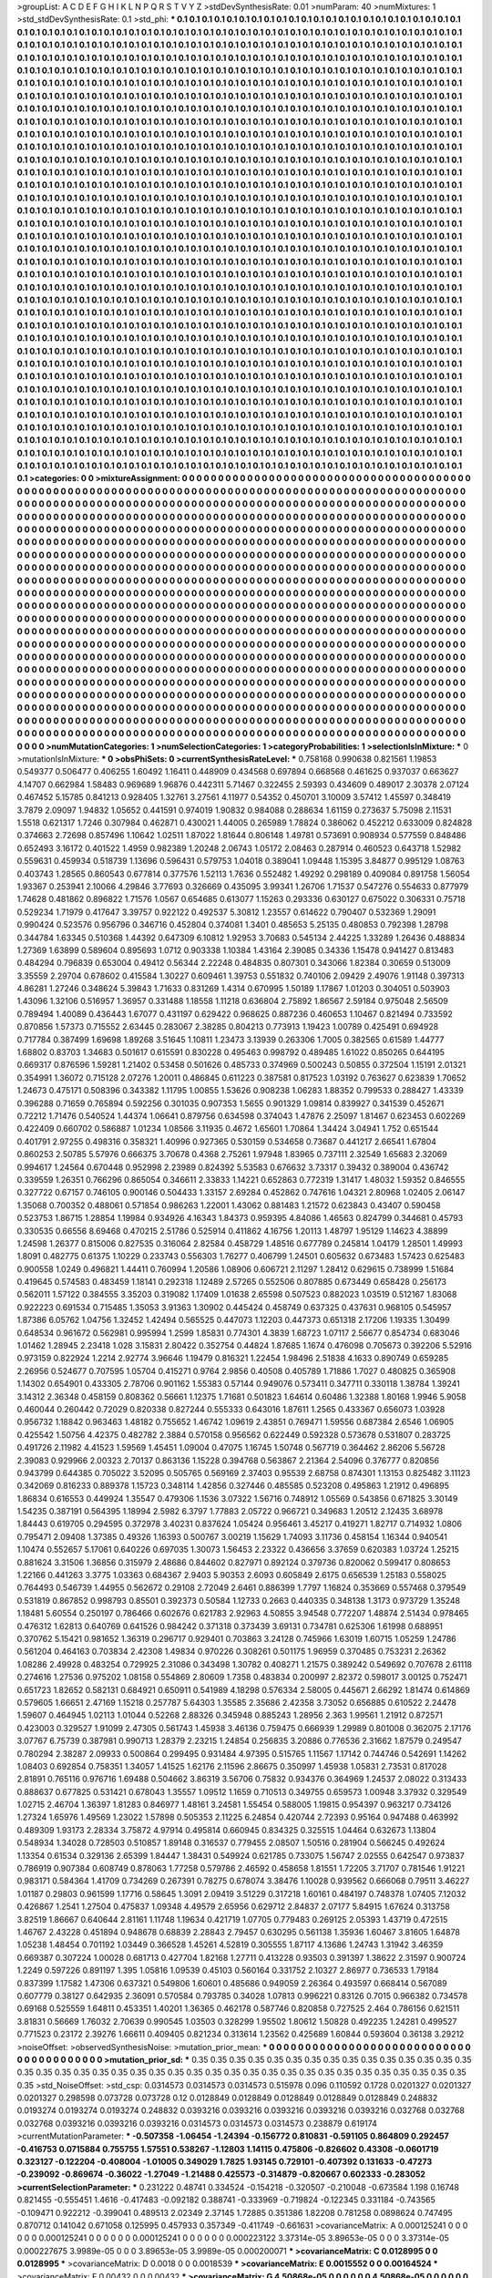 >groupList:
A C D E F G H I K L
N P Q R S T V Y Z 
>stdDevSynthesisRate:
0.01 
>numParam:
40
>numMixtures:
1
>std_stdDevSynthesisRate:
0.1
>std_phi:
***
0.1 0.1 0.1 0.1 0.1 0.1 0.1 0.1 0.1 0.1
0.1 0.1 0.1 0.1 0.1 0.1 0.1 0.1 0.1 0.1
0.1 0.1 0.1 0.1 0.1 0.1 0.1 0.1 0.1 0.1
0.1 0.1 0.1 0.1 0.1 0.1 0.1 0.1 0.1 0.1
0.1 0.1 0.1 0.1 0.1 0.1 0.1 0.1 0.1 0.1
0.1 0.1 0.1 0.1 0.1 0.1 0.1 0.1 0.1 0.1
0.1 0.1 0.1 0.1 0.1 0.1 0.1 0.1 0.1 0.1
0.1 0.1 0.1 0.1 0.1 0.1 0.1 0.1 0.1 0.1
0.1 0.1 0.1 0.1 0.1 0.1 0.1 0.1 0.1 0.1
0.1 0.1 0.1 0.1 0.1 0.1 0.1 0.1 0.1 0.1
0.1 0.1 0.1 0.1 0.1 0.1 0.1 0.1 0.1 0.1
0.1 0.1 0.1 0.1 0.1 0.1 0.1 0.1 0.1 0.1
0.1 0.1 0.1 0.1 0.1 0.1 0.1 0.1 0.1 0.1
0.1 0.1 0.1 0.1 0.1 0.1 0.1 0.1 0.1 0.1
0.1 0.1 0.1 0.1 0.1 0.1 0.1 0.1 0.1 0.1
0.1 0.1 0.1 0.1 0.1 0.1 0.1 0.1 0.1 0.1
0.1 0.1 0.1 0.1 0.1 0.1 0.1 0.1 0.1 0.1
0.1 0.1 0.1 0.1 0.1 0.1 0.1 0.1 0.1 0.1
0.1 0.1 0.1 0.1 0.1 0.1 0.1 0.1 0.1 0.1
0.1 0.1 0.1 0.1 0.1 0.1 0.1 0.1 0.1 0.1
0.1 0.1 0.1 0.1 0.1 0.1 0.1 0.1 0.1 0.1
0.1 0.1 0.1 0.1 0.1 0.1 0.1 0.1 0.1 0.1
0.1 0.1 0.1 0.1 0.1 0.1 0.1 0.1 0.1 0.1
0.1 0.1 0.1 0.1 0.1 0.1 0.1 0.1 0.1 0.1
0.1 0.1 0.1 0.1 0.1 0.1 0.1 0.1 0.1 0.1
0.1 0.1 0.1 0.1 0.1 0.1 0.1 0.1 0.1 0.1
0.1 0.1 0.1 0.1 0.1 0.1 0.1 0.1 0.1 0.1
0.1 0.1 0.1 0.1 0.1 0.1 0.1 0.1 0.1 0.1
0.1 0.1 0.1 0.1 0.1 0.1 0.1 0.1 0.1 0.1
0.1 0.1 0.1 0.1 0.1 0.1 0.1 0.1 0.1 0.1
0.1 0.1 0.1 0.1 0.1 0.1 0.1 0.1 0.1 0.1
0.1 0.1 0.1 0.1 0.1 0.1 0.1 0.1 0.1 0.1
0.1 0.1 0.1 0.1 0.1 0.1 0.1 0.1 0.1 0.1
0.1 0.1 0.1 0.1 0.1 0.1 0.1 0.1 0.1 0.1
0.1 0.1 0.1 0.1 0.1 0.1 0.1 0.1 0.1 0.1
0.1 0.1 0.1 0.1 0.1 0.1 0.1 0.1 0.1 0.1
0.1 0.1 0.1 0.1 0.1 0.1 0.1 0.1 0.1 0.1
0.1 0.1 0.1 0.1 0.1 0.1 0.1 0.1 0.1 0.1
0.1 0.1 0.1 0.1 0.1 0.1 0.1 0.1 0.1 0.1
0.1 0.1 0.1 0.1 0.1 0.1 0.1 0.1 0.1 0.1
0.1 0.1 0.1 0.1 0.1 0.1 0.1 0.1 0.1 0.1
0.1 0.1 0.1 0.1 0.1 0.1 0.1 0.1 0.1 0.1
0.1 0.1 0.1 0.1 0.1 0.1 0.1 0.1 0.1 0.1
0.1 0.1 0.1 0.1 0.1 0.1 0.1 0.1 0.1 0.1
0.1 0.1 0.1 0.1 0.1 0.1 0.1 0.1 0.1 0.1
0.1 0.1 0.1 0.1 0.1 0.1 0.1 0.1 0.1 0.1
0.1 0.1 0.1 0.1 0.1 0.1 0.1 0.1 0.1 0.1
0.1 0.1 0.1 0.1 0.1 0.1 0.1 0.1 0.1 0.1
0.1 0.1 0.1 0.1 0.1 0.1 0.1 0.1 0.1 0.1
0.1 0.1 0.1 0.1 0.1 0.1 0.1 0.1 0.1 0.1
0.1 0.1 0.1 0.1 0.1 0.1 0.1 0.1 0.1 0.1
0.1 0.1 0.1 0.1 0.1 0.1 0.1 0.1 0.1 0.1
0.1 0.1 0.1 0.1 0.1 0.1 0.1 0.1 0.1 0.1
0.1 0.1 0.1 0.1 0.1 0.1 0.1 0.1 0.1 0.1
0.1 0.1 0.1 0.1 0.1 0.1 0.1 0.1 0.1 0.1
0.1 0.1 0.1 0.1 0.1 0.1 0.1 0.1 0.1 0.1
0.1 0.1 0.1 0.1 0.1 0.1 0.1 0.1 0.1 0.1
0.1 0.1 0.1 0.1 0.1 0.1 0.1 0.1 0.1 0.1
0.1 0.1 0.1 0.1 0.1 0.1 0.1 0.1 0.1 0.1
0.1 0.1 0.1 0.1 0.1 0.1 0.1 0.1 0.1 0.1
0.1 0.1 0.1 0.1 0.1 0.1 0.1 0.1 0.1 0.1
0.1 0.1 0.1 0.1 0.1 0.1 0.1 0.1 0.1 0.1
0.1 0.1 0.1 0.1 0.1 0.1 0.1 0.1 0.1 0.1
0.1 0.1 0.1 0.1 0.1 0.1 0.1 0.1 0.1 0.1
0.1 0.1 0.1 0.1 0.1 0.1 0.1 0.1 0.1 0.1
0.1 0.1 0.1 0.1 0.1 0.1 0.1 0.1 0.1 0.1
0.1 0.1 0.1 0.1 0.1 0.1 0.1 0.1 0.1 0.1
0.1 0.1 0.1 0.1 0.1 0.1 0.1 0.1 0.1 0.1
0.1 0.1 0.1 0.1 0.1 0.1 0.1 0.1 0.1 0.1
0.1 0.1 0.1 0.1 0.1 0.1 0.1 0.1 0.1 0.1
0.1 0.1 0.1 0.1 0.1 0.1 0.1 0.1 0.1 0.1
0.1 0.1 0.1 0.1 0.1 0.1 0.1 0.1 0.1 0.1
0.1 0.1 0.1 0.1 0.1 0.1 0.1 0.1 0.1 0.1
0.1 0.1 0.1 0.1 0.1 0.1 0.1 0.1 0.1 0.1
0.1 0.1 0.1 0.1 0.1 0.1 0.1 0.1 0.1 0.1
0.1 0.1 0.1 0.1 0.1 0.1 0.1 0.1 0.1 0.1
0.1 0.1 0.1 0.1 0.1 0.1 0.1 0.1 0.1 0.1
0.1 0.1 0.1 0.1 0.1 0.1 0.1 0.1 0.1 0.1
0.1 0.1 0.1 0.1 0.1 0.1 0.1 0.1 0.1 0.1
0.1 0.1 0.1 0.1 0.1 0.1 0.1 0.1 0.1 0.1
0.1 0.1 0.1 0.1 0.1 0.1 0.1 0.1 0.1 0.1
0.1 0.1 0.1 0.1 0.1 0.1 0.1 0.1 0.1 0.1
0.1 0.1 0.1 0.1 0.1 0.1 0.1 0.1 0.1 0.1
0.1 0.1 0.1 0.1 0.1 0.1 0.1 0.1 0.1 0.1
0.1 0.1 0.1 0.1 0.1 0.1 0.1 0.1 0.1 0.1
0.1 0.1 0.1 0.1 0.1 0.1 0.1 0.1 0.1 0.1
0.1 0.1 0.1 0.1 0.1 0.1 0.1 0.1 0.1 0.1
0.1 0.1 0.1 0.1 0.1 0.1 0.1 0.1 0.1 0.1
0.1 0.1 0.1 0.1 0.1 0.1 0.1 0.1 0.1 0.1
0.1 0.1 0.1 0.1 0.1 0.1 0.1 0.1 0.1 0.1
0.1 0.1 0.1 0.1 0.1 0.1 0.1 0.1 0.1 0.1
0.1 0.1 0.1 0.1 0.1 0.1 0.1 0.1 0.1 0.1
0.1 0.1 0.1 0.1 0.1 0.1 0.1 0.1 0.1 0.1
0.1 0.1 0.1 0.1 0.1 0.1 0.1 0.1 0.1 0.1
0.1 0.1 0.1 0.1 0.1 0.1 0.1 0.1 0.1 0.1
0.1 0.1 0.1 0.1 0.1 0.1 0.1 0.1 0.1 0.1
0.1 0.1 0.1 0.1 0.1 0.1 0.1 0.1 0.1 0.1
0.1 0.1 0.1 0.1 0.1 0.1 0.1 0.1 0.1 0.1
0.1 0.1 0.1 0.1 0.1 0.1 0.1 0.1 0.1 0.1
0.1 0.1 0.1 0.1 0.1 0.1 0.1 0.1 0.1 0.1
0.1 0.1 0.1 0.1 0.1 0.1 0.1 0.1 0.1 0.1
0.1 0.1 0.1 0.1 0.1 0.1 0.1 0.1 0.1 0.1
0.1 0.1 0.1 0.1 0.1 0.1 0.1 0.1 0.1 0.1
0.1 0.1 0.1 0.1 0.1 0.1 0.1 0.1 0.1 0.1
0.1 0.1 0.1 0.1 0.1 0.1 0.1 0.1 0.1 0.1
0.1 0.1 0.1 0.1 0.1 0.1 0.1 0.1 0.1 0.1
0.1 0.1 0.1 0.1 0.1 0.1 0.1 0.1 0.1 0.1
0.1 0.1 0.1 0.1 0.1 0.1 0.1 0.1 0.1 0.1
0.1 0.1 0.1 0.1 0.1 0.1 0.1 0.1 0.1 0.1
0.1 0.1 0.1 0.1 0.1 0.1 0.1 0.1 0.1 0.1
0.1 0.1 0.1 0.1 0.1 0.1 0.1 0.1 0.1 0.1
0.1 0.1 0.1 0.1 0.1 0.1 0.1 0.1 0.1 0.1
0.1 0.1 0.1 0.1 0.1 0.1 0.1 0.1 0.1 0.1
0.1 0.1 0.1 0.1 0.1 0.1 0.1 0.1 0.1 0.1
0.1 0.1 0.1 0.1 0.1 0.1 0.1 0.1 0.1 0.1
0.1 0.1 0.1 0.1 0.1 0.1 0.1 0.1 0.1 0.1
0.1 0.1 0.1 0.1 0.1 0.1 0.1 0.1 0.1 0.1
0.1 0.1 0.1 0.1 0.1 0.1 0.1 0.1 0.1 0.1
0.1 0.1 0.1 0.1 0.1 0.1 0.1 0.1 0.1 0.1
0.1 0.1 0.1 0.1 0.1 0.1 0.1 0.1 0.1 0.1
0.1 0.1 0.1 0.1 0.1 0.1 0.1 0.1 0.1 0.1
0.1 0.1 0.1 0.1 0.1 0.1 0.1 0.1 0.1 0.1
0.1 0.1 0.1 0.1 0.1 0.1 0.1 0.1 0.1 0.1
0.1 0.1 0.1 0.1 0.1 0.1 0.1 0.1 0.1 0.1
0.1 0.1 0.1 0.1 0.1 0.1 0.1 0.1 0.1 0.1
0.1 0.1 0.1 0.1 0.1 0.1 0.1 0.1 0.1 0.1
0.1 0.1 0.1 0.1 0.1 0.1 0.1 0.1 0.1 0.1
0.1 0.1 0.1 0.1 0.1 0.1 0.1 0.1 0.1 0.1
0.1 0.1 0.1 0.1 
>categories:
0 0
>mixtureAssignment:
0 0 0 0 0 0 0 0 0 0 0 0 0 0 0 0 0 0 0 0 0 0 0 0 0 0 0 0 0 0 0 0 0 0 0 0 0 0 0 0 0 0 0 0 0 0 0 0 0 0
0 0 0 0 0 0 0 0 0 0 0 0 0 0 0 0 0 0 0 0 0 0 0 0 0 0 0 0 0 0 0 0 0 0 0 0 0 0 0 0 0 0 0 0 0 0 0 0 0 0
0 0 0 0 0 0 0 0 0 0 0 0 0 0 0 0 0 0 0 0 0 0 0 0 0 0 0 0 0 0 0 0 0 0 0 0 0 0 0 0 0 0 0 0 0 0 0 0 0 0
0 0 0 0 0 0 0 0 0 0 0 0 0 0 0 0 0 0 0 0 0 0 0 0 0 0 0 0 0 0 0 0 0 0 0 0 0 0 0 0 0 0 0 0 0 0 0 0 0 0
0 0 0 0 0 0 0 0 0 0 0 0 0 0 0 0 0 0 0 0 0 0 0 0 0 0 0 0 0 0 0 0 0 0 0 0 0 0 0 0 0 0 0 0 0 0 0 0 0 0
0 0 0 0 0 0 0 0 0 0 0 0 0 0 0 0 0 0 0 0 0 0 0 0 0 0 0 0 0 0 0 0 0 0 0 0 0 0 0 0 0 0 0 0 0 0 0 0 0 0
0 0 0 0 0 0 0 0 0 0 0 0 0 0 0 0 0 0 0 0 0 0 0 0 0 0 0 0 0 0 0 0 0 0 0 0 0 0 0 0 0 0 0 0 0 0 0 0 0 0
0 0 0 0 0 0 0 0 0 0 0 0 0 0 0 0 0 0 0 0 0 0 0 0 0 0 0 0 0 0 0 0 0 0 0 0 0 0 0 0 0 0 0 0 0 0 0 0 0 0
0 0 0 0 0 0 0 0 0 0 0 0 0 0 0 0 0 0 0 0 0 0 0 0 0 0 0 0 0 0 0 0 0 0 0 0 0 0 0 0 0 0 0 0 0 0 0 0 0 0
0 0 0 0 0 0 0 0 0 0 0 0 0 0 0 0 0 0 0 0 0 0 0 0 0 0 0 0 0 0 0 0 0 0 0 0 0 0 0 0 0 0 0 0 0 0 0 0 0 0
0 0 0 0 0 0 0 0 0 0 0 0 0 0 0 0 0 0 0 0 0 0 0 0 0 0 0 0 0 0 0 0 0 0 0 0 0 0 0 0 0 0 0 0 0 0 0 0 0 0
0 0 0 0 0 0 0 0 0 0 0 0 0 0 0 0 0 0 0 0 0 0 0 0 0 0 0 0 0 0 0 0 0 0 0 0 0 0 0 0 0 0 0 0 0 0 0 0 0 0
0 0 0 0 0 0 0 0 0 0 0 0 0 0 0 0 0 0 0 0 0 0 0 0 0 0 0 0 0 0 0 0 0 0 0 0 0 0 0 0 0 0 0 0 0 0 0 0 0 0
0 0 0 0 0 0 0 0 0 0 0 0 0 0 0 0 0 0 0 0 0 0 0 0 0 0 0 0 0 0 0 0 0 0 0 0 0 0 0 0 0 0 0 0 0 0 0 0 0 0
0 0 0 0 0 0 0 0 0 0 0 0 0 0 0 0 0 0 0 0 0 0 0 0 0 0 0 0 0 0 0 0 0 0 0 0 0 0 0 0 0 0 0 0 0 0 0 0 0 0
0 0 0 0 0 0 0 0 0 0 0 0 0 0 0 0 0 0 0 0 0 0 0 0 0 0 0 0 0 0 0 0 0 0 0 0 0 0 0 0 0 0 0 0 0 0 0 0 0 0
0 0 0 0 0 0 0 0 0 0 0 0 0 0 0 0 0 0 0 0 0 0 0 0 0 0 0 0 0 0 0 0 0 0 0 0 0 0 0 0 0 0 0 0 0 0 0 0 0 0
0 0 0 0 0 0 0 0 0 0 0 0 0 0 0 0 0 0 0 0 0 0 0 0 0 0 0 0 0 0 0 0 0 0 0 0 0 0 0 0 0 0 0 0 0 0 0 0 0 0
0 0 0 0 0 0 0 0 0 0 0 0 0 0 0 0 0 0 0 0 0 0 0 0 0 0 0 0 0 0 0 0 0 0 0 0 0 0 0 0 0 0 0 0 0 0 0 0 0 0
0 0 0 0 0 0 0 0 0 0 0 0 0 0 0 0 0 0 0 0 0 0 0 0 0 0 0 0 0 0 0 0 0 0 0 0 0 0 0 0 0 0 0 0 0 0 0 0 0 0
0 0 0 0 0 0 0 0 0 0 0 0 0 0 0 0 0 0 0 0 0 0 0 0 0 0 0 0 0 0 0 0 0 0 0 0 0 0 0 0 0 0 0 0 0 0 0 0 0 0
0 0 0 0 0 0 0 0 0 0 0 0 0 0 0 0 0 0 0 0 0 0 0 0 0 0 0 0 0 0 0 0 0 0 0 0 0 0 0 0 0 0 0 0 0 0 0 0 0 0
0 0 0 0 0 0 0 0 0 0 0 0 0 0 0 0 0 0 0 0 0 0 0 0 0 0 0 0 0 0 0 0 0 0 0 0 0 0 0 0 0 0 0 0 0 0 0 0 0 0
0 0 0 0 0 0 0 0 0 0 0 0 0 0 0 0 0 0 0 0 0 0 0 0 0 0 0 0 0 0 0 0 0 0 0 0 0 0 0 0 0 0 0 0 0 0 0 0 0 0
0 0 0 0 0 0 0 0 0 0 0 0 0 0 0 0 0 0 0 0 0 0 0 0 0 0 0 0 0 0 0 0 0 0 0 0 0 0 0 0 0 0 0 0 0 0 0 0 0 0
0 0 0 0 0 0 0 0 0 0 0 0 0 0 0 0 0 0 0 0 0 0 0 0 0 0 0 0 0 0 0 0 0 0 
>numMutationCategories:
1
>numSelectionCategories:
1
>categoryProbabilities:
1 
>selectionIsInMixture:
***
0 
>mutationIsInMixture:
***
0 
>obsPhiSets:
0
>currentSynthesisRateLevel:
***
0.758168 0.990638 0.821561 1.19853 0.549377 0.506477 0.406255 1.60492 1.16411 0.448909
0.434568 0.697894 0.668568 0.461625 0.937037 0.663627 4.14707 0.662984 1.58483 0.969689
1.96876 0.442311 5.71467 0.322455 2.59393 0.434609 0.489017 2.30378 2.07124 0.467452
5.15785 0.841213 0.928405 1.32761 3.27561 4.11977 0.54352 0.450701 3.10009 3.57412
1.45597 0.348419 3.7879 2.09097 1.94832 1.05652 0.441591 0.974019 1.90832 0.984088
0.288634 1.61159 0.273637 5.75098 2.11531 1.5518 0.621317 1.7246 0.307984 0.462871
0.430021 1.44005 0.265989 1.78824 0.386062 0.452212 0.633009 0.824828 0.374663 2.72698
0.857496 1.10642 1.02511 1.87022 1.81644 0.806148 1.49781 0.573691 0.908934 0.577559
0.848486 0.652493 3.16172 0.401522 1.4959 0.982389 1.20248 2.06743 1.05172 2.08463
0.287914 0.460523 0.643718 1.52982 0.559631 0.459934 0.518739 1.13696 0.596431 0.579753
1.04018 0.389041 1.09448 1.15395 3.84877 0.995129 1.08763 0.403743 1.28565 0.860543
0.677814 0.377576 1.52113 1.7636 0.552482 1.49292 0.298189 0.409084 0.891758 1.56054
1.93367 0.253941 2.10066 4.29846 3.77693 0.326669 0.435095 3.99341 1.26706 1.71537
0.547276 0.554633 0.877979 1.74628 0.481862 0.896822 1.71576 1.0567 0.654685 0.613077
1.15263 0.293336 0.630127 0.675022 0.306331 0.75718 0.529234 1.71979 0.417647 3.39757
0.922122 0.492537 5.30812 1.23557 0.614622 0.790407 0.532369 1.29091 0.990424 0.523576
0.956796 0.346716 0.452804 0.374081 1.3401 0.485653 5.25135 0.480853 0.792398 1.28798
0.344784 1.63345 0.510368 1.44392 0.647309 6.10812 1.92953 3.70683 0.545134 2.44225
1.33289 1.26436 0.488834 1.27369 1.63899 0.589604 0.895693 1.0712 0.903338 1.10384
1.43164 2.39085 0.34336 1.15478 0.941427 0.813483 0.484294 0.796839 0.653004 0.49412
0.56344 2.22248 0.484835 0.807301 0.343066 1.82384 0.30659 0.513009 3.35559 2.29704
0.678602 0.415584 1.30227 0.609461 1.39753 0.551832 0.740106 2.09429 2.49076 1.91148
0.397313 4.86281 1.27246 0.348624 5.39843 1.71633 0.831269 1.4314 0.670995 1.50189
1.17867 1.01203 0.304051 0.503903 1.43096 1.32106 0.516957 1.36957 0.331488 1.18558
1.11218 0.636804 2.75892 1.86567 2.59184 0.975048 2.56509 0.789494 1.40089 0.436443
1.67077 0.431197 0.629422 0.968625 0.887236 0.460653 1.10467 0.821494 0.733592 0.870856
1.57373 0.715552 2.63445 0.283067 2.38285 0.804213 0.773913 1.19423 1.00789 0.425491
0.694928 0.717784 0.387499 1.69698 1.89268 3.51645 1.10811 1.23473 3.13939 0.263306
1.7005 0.382565 0.61589 1.44777 1.68802 0.83703 1.34683 0.501617 0.615591 0.830228
0.495463 0.998792 0.489485 1.61022 0.850265 0.644195 0.669317 0.876596 1.59281 1.21402
0.53458 0.501626 0.485733 0.374969 0.500243 0.50855 0.372504 1.15191 2.01321 0.354991
1.36072 0.715128 2.07276 1.20011 0.486845 0.611223 0.387581 0.817523 1.03192 0.763627
0.623839 1.70652 1.24673 0.475171 0.508396 0.343382 1.11795 1.00855 1.53626 0.908238
1.06283 1.88352 0.799533 0.288427 1.43339 0.396288 0.71659 0.765894 0.592256 0.301035
0.907353 1.5655 0.901329 1.09814 0.839927 0.341539 0.452671 0.72212 1.71476 0.540524
1.44374 1.06641 0.879756 0.634598 0.374043 1.47876 2.25097 1.81467 0.623453 0.602269
0.422409 0.660702 0.586887 1.01234 1.08566 3.11935 0.4672 1.65601 1.70864 1.34424
3.04941 1.752 0.651544 0.401791 2.97255 0.498316 0.358321 1.40996 0.927365 0.530159
0.534658 0.73687 0.441217 2.66541 1.67804 0.860253 2.50785 5.57976 0.666375 3.70678
0.4368 2.75261 1.97948 1.83965 0.737111 2.32549 1.65683 2.32069 0.994617 1.24564
0.670448 0.952998 2.23989 0.824392 5.53583 0.676632 3.73317 0.39432 0.389004 0.436742
0.339559 1.26351 0.766296 0.865054 0.346611 2.33833 1.14221 0.652863 0.772319 1.31417
1.48032 1.59352 0.846555 0.327722 0.67157 0.746105 0.900146 0.504433 1.33157 2.69284
0.452862 0.747616 1.04321 2.80968 1.02405 2.06147 1.35068 0.700352 0.488061 0.571854
0.986263 1.22001 1.43062 0.881483 1.21572 0.623843 0.43407 0.590458 0.523753 1.86715
1.28854 1.19984 0.934926 4.16343 1.84373 0.959395 4.84086 1.46563 0.824799 0.344681
0.45793 0.330535 0.66556 8.69468 0.470215 2.51786 0.525914 0.411862 4.16756 1.20113
1.48797 1.95129 1.14623 4.38899 1.24598 1.26377 0.815006 0.827535 0.316064 2.82584
0.458729 1.48516 0.677789 0.245814 1.04179 1.28501 1.49993 1.8091 0.482775 0.61375
1.10229 0.233743 0.556303 1.76277 0.406799 1.24501 0.605632 0.673483 1.57423 0.625483
0.900558 1.0249 0.496821 1.44411 0.760994 1.20586 1.08906 0.606721 2.11297 1.28412
0.629615 0.738999 1.51684 0.419645 0.574583 0.483459 1.18141 0.292318 1.12489 2.57265
0.552506 0.807885 0.673449 0.658428 0.256173 0.562011 1.57122 0.384555 3.35203 0.319082
1.17409 1.01638 2.65598 0.507523 0.882023 1.03519 0.512167 1.83068 0.922223 0.691534
0.715485 1.35053 3.91363 1.30902 0.445424 0.458749 0.637325 0.437631 0.968105 0.545957
1.87386 6.05762 1.04756 1.32452 1.42494 0.565525 0.447073 1.12203 0.447373 0.651318
2.17206 1.19335 1.30499 0.648534 0.961672 0.562981 0.995994 1.2599 1.85831 0.774301
4.3839 1.68723 1.07117 2.56677 0.854734 0.683046 1.01462 1.28945 2.23418 1.028
3.15831 2.80422 0.352754 0.44824 1.87685 1.1674 0.476098 0.705673 0.392206 5.52916
0.973159 0.822924 1.2214 2.92774 3.96646 1.19479 0.816321 1.22454 1.98496 2.51838
4.1633 0.890749 0.659285 2.26956 0.524677 0.707595 1.05704 0.415271 0.9764 2.9856
0.40508 0.405789 1.71886 1.7027 0.480825 0.365908 1.14302 0.654901 0.433305 2.78706
0.901162 1.55383 0.57144 0.949076 0.573411 0.347711 0.330118 1.38784 1.39241 3.14312
2.36348 0.458159 0.808362 0.56661 1.12375 1.71681 0.501823 1.64614 0.60486 1.32388
1.80168 1.9946 5.9058 0.460044 0.260442 0.72029 0.820338 0.827244 0.555333 0.643016
1.87611 1.2565 0.433367 0.656073 1.03928 0.956732 1.18842 0.963463 1.48182 0.755652
1.46742 1.09619 2.43851 0.769471 1.59556 0.687384 2.6546 1.06905 0.425542 1.50756
4.42375 0.482782 2.3884 0.570158 0.956562 0.622449 0.592328 0.573678 0.531807 0.283725
0.491726 2.11982 4.41523 1.59569 1.45451 1.09004 0.47075 1.16745 1.50748 0.567719
0.364462 2.86206 5.56728 2.39083 0.929966 2.00323 2.70137 0.863136 1.15228 0.394768
0.563867 2.21364 2.54096 0.376777 0.820856 0.943799 0.644385 0.705022 3.52095 0.505765
0.569169 2.37403 0.95539 2.68758 0.874301 1.13153 0.825482 3.11123 0.342069 0.816233
0.889378 1.15723 0.348114 1.42856 0.327446 0.485585 0.523208 0.495863 1.21912 0.496895
1.86834 0.616553 0.449924 1.35547 0.479306 1.1536 3.07322 1.56716 0.748912 1.05569
0.543856 0.671825 3.30149 1.54235 0.387191 0.564395 1.18994 2.5982 6.3797 1.77883
2.05722 0.966721 0.349683 1.20512 2.12435 3.68978 1.84443 0.619705 0.294595 0.372978
3.40231 0.837624 1.05424 0.956461 3.45217 0.419271 1.82717 0.714932 1.0806 0.795471
2.09408 1.37385 0.49326 1.16393 0.500767 3.00219 1.15629 1.74093 3.11736 0.458154
1.16344 0.940541 1.10474 0.552657 5.17061 0.640226 0.697035 1.30073 1.56453 2.23322
0.436656 3.37659 0.620383 1.03724 1.25215 0.881624 3.31506 1.36856 0.315979 2.48686
0.844602 0.827971 0.892124 0.379736 0.820062 0.599417 0.808653 1.22166 0.441263 3.3775
1.03363 0.684367 2.9403 5.90353 2.6093 0.605849 2.6175 0.656539 1.25183 0.558025
0.764493 0.546739 1.44955 0.562672 0.29108 2.72049 2.6461 0.886399 1.7797 1.16824
0.353669 0.557468 0.379549 0.531819 0.867852 0.998793 0.85501 0.392373 0.50584 1.12733
0.2663 0.440335 0.348138 1.3173 0.973729 1.35248 1.18481 5.60554 0.250197 0.786466
0.602676 0.621783 2.92963 4.50855 3.94548 0.772207 1.48874 2.51434 0.978465 0.476312
1.62813 0.640769 0.641526 0.984242 0.371318 0.373439 3.69131 0.734781 0.625306 1.61998
0.688951 0.370762 5.15421 0.981652 1.36319 0.296717 0.929401 0.703863 3.24128 0.745966
1.63019 1.60715 1.05259 1.24786 0.561204 0.464163 0.703834 2.42308 1.49834 0.970226
0.308261 0.501175 1.96959 0.370485 0.753231 2.26362 1.08286 2.49928 0.483254 0.729925
2.31086 0.343498 1.30782 0.408271 1.21575 0.389242 0.549692 0.707678 2.61118 0.274616
1.27536 0.975202 1.08158 0.554869 2.80609 1.7358 0.483834 0.200997 2.82372 0.598017
3.00125 0.752471 0.651723 1.82652 0.582131 0.684921 0.650911 0.541989 4.18298 0.576334
2.58005 0.445671 2.66292 1.81474 0.614869 0.579605 1.66651 2.47169 1.15218 0.257787
5.64303 1.35585 2.35686 2.42358 3.73052 0.656885 0.610522 2.24478 1.59607 0.464945
1.02113 1.01044 0.52268 2.88326 0.345948 0.885243 1.28956 2.363 1.99561 1.21912
0.872571 0.423003 0.329527 1.91099 2.47305 0.561743 1.45938 3.46136 0.759475 0.666939
1.29989 0.801008 0.362075 2.17176 3.07767 6.75739 0.387981 0.990713 1.28379 2.23215
1.24854 0.256835 3.20886 0.776536 2.31662 1.87579 0.249547 0.780294 2.38287 2.09933
0.500864 0.299495 0.931484 4.97395 0.515765 1.11567 1.17142 0.744746 0.542691 1.14262
1.08403 0.692854 0.758351 1.34057 1.41525 1.62176 2.11596 2.86675 0.350997 1.45938
1.05831 2.73531 0.817028 2.81891 0.765116 0.976716 1.69488 0.504662 3.86319 3.56706
0.75832 0.934376 0.364969 1.24537 2.08022 0.313433 0.888637 0.677825 0.531421 0.678043
1.35557 1.09512 1.1659 0.710513 0.349755 0.659573 1.00948 3.37932 0.329549 1.02715
2.46704 1.36397 1.81283 0.846977 1.48161 3.24581 1.55454 0.588005 1.19815 0.954397
0.963217 0.734126 1.27324 1.65976 1.49569 1.23022 1.57898 0.505353 2.11225 6.24854
0.420744 2.72393 0.95164 0.947488 0.463992 0.489309 1.93173 2.28334 3.75872 4.97914
0.495814 0.660945 0.834325 0.325515 1.04464 0.632673 1.13804 0.548934 1.34028 0.728503
0.510857 1.89148 0.316537 0.779455 2.08507 1.50516 0.281904 0.566245 0.492624 1.13354
0.61534 0.329136 2.65399 1.84447 1.38431 0.549924 0.621785 0.733075 1.56747 2.02555
0.642547 0.973837 0.786919 0.907384 0.608749 0.878063 1.77258 0.579786 2.46592 0.458658
1.81551 1.72205 3.71707 0.781546 1.91221 0.983171 0.584364 1.41709 0.734269 0.267391
0.78275 0.678074 3.38476 1.10028 0.939562 0.666068 0.79511 3.46227 1.01187 0.29803
0.961599 1.17716 0.58645 1.3091 2.09419 3.51229 0.317218 1.60161 0.484197 0.748378
1.07405 7.12032 0.426867 1.2541 1.27504 0.475837 1.09348 4.49579 2.65956 0.629712
2.84837 2.07177 5.84915 1.67624 0.313758 3.82519 1.86667 0.640644 2.81161 1.11748
1.19634 0.421719 1.07705 0.779483 0.269125 2.05393 1.43719 0.472515 1.46767 2.43228
0.451894 0.948678 0.68839 2.28843 2.79457 0.630295 0.561138 1.35936 1.60467 3.81605
1.64878 1.05238 1.48454 0.701192 1.03449 0.366528 1.45261 4.52819 0.305555 1.87117
4.13686 1.24743 1.31942 3.46359 0.669387 0.307224 1.00028 0.681713 0.427704 1.82168
1.27711 0.413228 0.93503 0.391397 1.38622 2.31597 0.900724 1.2249 0.597226 0.891197
1.395 1.05816 1.09539 0.45103 0.560164 0.331752 2.10327 2.86977 0.736533 1.79184
0.837399 1.17582 1.47306 0.637321 0.549806 1.60601 0.485686 0.949059 2.26364 0.493597
0.668414 0.567089 0.607779 0.38127 0.642935 2.36091 0.570584 0.793785 0.34028 1.07813
0.996221 0.83126 0.7015 0.966382 0.734578 0.69168 0.525559 1.64811 0.453351 1.40201
1.36365 0.462178 0.587746 0.820858 0.727525 2.464 0.786156 0.621511 3.81831 0.56669
1.76032 2.70639 0.990545 1.03503 0.328299 1.95502 1.80612 1.50828 0.492235 1.24281
0.499527 0.771523 0.23172 2.39276 1.66611 0.409405 0.821234 0.313614 1.23562 0.425689
1.60844 0.593604 0.36138 3.29212 
>noiseOffset:
>observedSynthesisNoise:
>mutation_prior_mean:
***
0 0 0 0 0 0 0 0 0 0
0 0 0 0 0 0 0 0 0 0
0 0 0 0 0 0 0 0 0 0
0 0 0 0 0 0 0 0 0 0
>mutation_prior_sd:
***
0.35 0.35 0.35 0.35 0.35 0.35 0.35 0.35 0.35 0.35
0.35 0.35 0.35 0.35 0.35 0.35 0.35 0.35 0.35 0.35
0.35 0.35 0.35 0.35 0.35 0.35 0.35 0.35 0.35 0.35
0.35 0.35 0.35 0.35 0.35 0.35 0.35 0.35 0.35 0.35
>std_NoiseOffset:
>std_csp:
0.0314573 0.0314573 0.0314573 0.515978 0.096 0.110592 0.1728 0.0201327 0.0201327 0.0201327
0.298598 0.073728 0.073728 0.12 0.0128849 0.0128849 0.0128849 0.0128849 0.0128849 0.248832
0.0193274 0.0193274 0.0193274 0.248832 0.0393216 0.0393216 0.0393216 0.0393216 0.0393216 0.032768
0.032768 0.032768 0.0393216 0.0393216 0.0393216 0.0314573 0.0314573 0.0314573 0.238879 0.619174
>currentMutationParameter:
***
-0.507358 -1.06454 -1.24394 -0.156772 0.810831 -0.591105 0.864809 0.292457 -0.416753 0.0715884
0.755755 1.57551 0.538267 -1.12803 1.14115 0.475806 -0.826602 0.43308 -0.0601719 0.323127
-0.122204 -0.408004 -1.01005 0.349029 1.7825 1.93145 0.729101 -0.407392 0.131633 -0.47273
-0.239092 -0.869674 -0.36022 -1.27049 -1.21488 0.425573 -0.314879 -0.820667 0.602333 -0.283052
>currentSelectionParameter:
***
0.231222 0.48741 0.334524 -0.154218 -0.320507 -0.210048 -0.673584 1.198 0.16748 0.821455
-0.555451 1.4616 -0.417483 -0.092182 0.388741 -0.333969 -0.719824 -0.122345 0.331184 -0.743565
-0.109471 0.922212 -0.399041 0.489513 2.02349 2.37145 1.72885 0.351386 1.82208 0.781258
0.0898624 0.747495 0.870712 0.141042 0.671058 0.125995 0.457933 0.357349 -0.411749 -0.661631
>covarianceMatrix:
A
0.000125241	0	0	0	0	0	
0	0.000125241	0	0	0	0	
0	0	0.000125241	0	0	0	
0	0	0	0.000223122	3.37314e-05	3.89653e-05	
0	0	0	3.37314e-05	0.000227675	3.9989e-05	
0	0	0	3.89653e-05	3.9989e-05	0.000200071	
***
>covarianceMatrix:
C
0.0128995	0	
0	0.0128995	
***
>covarianceMatrix:
D
0.0018	0	
0	0.0018539	
***
>covarianceMatrix:
E
0.0015552	0	
0	0.00164524	
***
>covarianceMatrix:
F
0.00432	0	
0	0.00432	
***
>covarianceMatrix:
G
4.50868e-05	0	0	0	0	0	
0	4.50868e-05	0	0	0	0	
0	0	4.50868e-05	0	0	0	
0	0	0	0.00220261	-6.2305e-05	0.000793038	
0	0	0	-6.2305e-05	0.000167208	-8.12241e-06	
0	0	0	0.000793038	-8.12241e-06	0.000751376	
***
>covarianceMatrix:
H
0.00746496	0	
0	0.00746496	
***
>covarianceMatrix:
I
0.00111974	0	0	0	
0	0.00111974	0	0	
0	0	0.00476668	3.38774e-05	
0	0	3.38774e-05	0.00123133	
***
>covarianceMatrix:
K
0.003	0	
0	0.003	
***
>covarianceMatrix:
L
6.1271e-06	0	0	0	0	0	0	0	0	0	
0	6.1271e-06	0	0	0	0	0	0	0	0	
0	0	6.1271e-06	0	0	0	0	0	0	0	
0	0	0	6.1271e-06	0	0	0	0	0	0	
0	0	0	0	6.1271e-06	0	0	0	0	0	
0	0	0	0	0	0.00181081	0.000158397	0.000239947	0.000402655	0.000420518	
0	0	0	0	0	0.000158397	0.000450588	0.000335607	0.000289366	0.000231865	
0	0	0	0	0	0.000239947	0.000335607	0.000462988	0.000318422	0.000239853	
0	0	0	0	0	0.000402655	0.000289366	0.000318422	0.000611495	0.000345088	
0	0	0	0	0	0.000420518	0.000231865	0.000239853	0.000345088	0.000695987	
***
>covarianceMatrix:
N
0.0062208	0	
0	0.0062208	
***
>covarianceMatrix:
P
5.47805e-05	0	0	0	0	0	
0	5.47805e-05	0	0	0	0	
0	0	5.47805e-05	0	0	0	
0	0	0	0.000897412	9.66327e-06	0.000662431	
0	0	0	9.66327e-06	0.00237438	-0.0001327	
0	0	0	0.000662431	-0.0001327	0.00140207	
***
>covarianceMatrix:
Q
0.0062208	0	
0	0.0062208	
***
>covarianceMatrix:
R
0.000264181	0	0	0	0	0	0	0	0	0	
0	0.000264181	0	0	0	0	0	0	0	0	
0	0	0.000264181	0	0	0	0	0	0	0	
0	0	0	0.000264181	0	0	0	0	0	0	
0	0	0	0	0.000264181	0	0	0	0	0	
0	0	0	0	0	0.00602165	0.000164099	-4.56079e-05	8.38745e-05	1.06619e-05	
0	0	0	0	0	0.000164099	0.00975373	-0.000124728	0.000246294	0.000529673	
0	0	0	0	0	-4.56079e-05	-0.000124728	0.00186793	6.10794e-05	0.000219569	
0	0	0	0	0	8.38745e-05	0.000246294	6.10794e-05	0.000356784	6.2836e-05	
0	0	0	0	0	1.06619e-05	0.000529673	0.000219569	6.2836e-05	0.00146661	
***
>covarianceMatrix:
S
0.000165888	0	0	0	0	0	
0	0.000165888	0	0	0	0	
0	0	0.000165888	0	0	0	
0	0	0	0.00228416	-0.000221584	0.000496586	
0	0	0	-0.000221584	0.000431875	4.4124e-05	
0	0	0	0.000496586	4.4124e-05	0.000586839	
***
>covarianceMatrix:
T
0.000286654	0	0	0	0	0	
0	0.000286654	0	0	0	0	
0	0	0.000286654	0	0	0	
0	0	0	0.00114468	0.000126009	0.0001569	
0	0	0	0.000126009	0.000427773	7.85795e-05	
0	0	0	0.0001569	7.85795e-05	0.000588325	
***
>covarianceMatrix:
V
0.000146767	0	0	0	0	0	
0	0.000146767	0	0	0	0	
0	0	0.000146767	0	0	0	
0	0	0	0.000325583	3.9923e-05	6.69511e-05	
0	0	0	3.9923e-05	0.00031393	6.34521e-05	
0	0	0	6.69511e-05	6.34521e-05	0.000285243	
***
>covarianceMatrix:
Y
0.00447898	0	
0	0.00456984	
***
>covarianceMatrix:
Z
0.0154793	0	
0	0.0154793	
***
